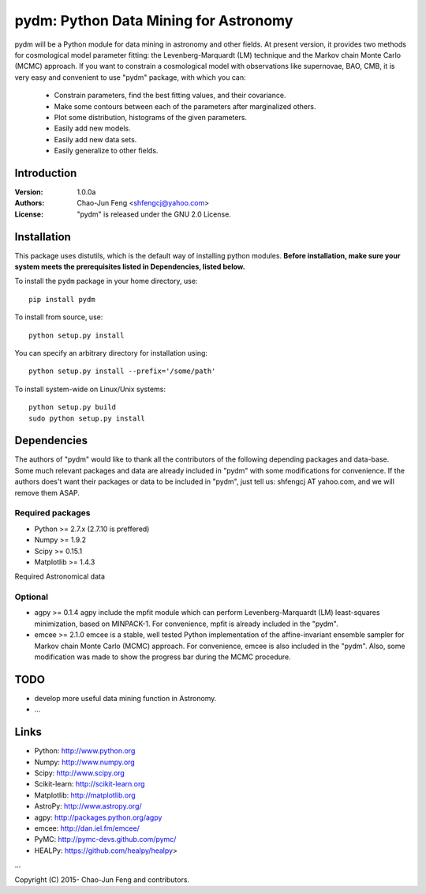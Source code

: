 
=======================================
pydm: Python Data Mining for Astronomy
=======================================

pydm will be a Python module for data mining in astronomy and other fields. At present version, it provides two methods for cosmological model parameter fitting: the Levenberg-Marquardt (LM) technique and the Markov chain Monte Carlo (MCMC) approach. If you want to constrain a cosmological model with observations like supernovae, BAO, CMB, it is very easy and  convenient to use "pydm" package, with which you can:

  - Constrain parameters, find the best fitting values, and their covariance.
  - Make some contours between each of the parameters after marginalized others.
  - Plot some distribution, histograms of the given parameters.
  - Easily add new models.
  - Easily add new data sets.
  - Easily generalize to other fields.

Introduction
============
:Version: 1.0.0a
:Authors: Chao-Jun Feng <shfengcj@yahoo.com>
:License: "pydm" is released under the GNU 2.0 License.


Installation
============

This package uses distutils, which is the default way of installing python
modules.  **Before installation, make sure your system meets the prerequisites
listed in Dependencies, listed below.**

To install the  ``pydm`` package in your home directory, use::

  pip install pydm

To install from source, use::

  python setup.py install

You can specify an arbitrary directory for installation using::

  python setup.py install --prefix='/some/path'

To install system-wide on Linux/Unix systems::

  python setup.py build
  sudo python setup.py install


Dependencies
============

The authors of "pydm" would like to thank all the contributors of the following depending packages and data-base. Some much relevant packages and data are already included in "pydm" with some modifications for convenience. If the authors does't want their packages or data to be included in "pydm", just tell us: shfengcj AT yahoo.com, and we will remove them ASAP.

Required packages
-----------------
- Python >= 2.7.x (2.7.10 is preffered)
- Numpy  >= 1.9.2
- Scipy  >= 0.15.1
- Matplotlib >= 1.4.3

Required Astronomical data


Optional
------------
- agpy  >= 0.1.4
  agpy include the mpfit module which can perform Levenberg-Marquardt (LM) least-squares minimization, based on MINPACK-1. For convenience, mpfit is already included in the "pydm".
- emcee >= 2.1.0
  emcee is a stable, well tested Python implementation of the affine-invariant ensemble sampler for Markov chain Monte Carlo (MCMC) approach. For convenience, emcee is also included in the "pydm". Also, some modification was made to show the progress bar during the MCMC procedure.


TODO
=======
- develop more useful data mining function in Astronomy.
- ...


Links
=======

- Python: http://www.python.org
- Numpy: http://www.numpy.org
- Scipy: http://www.scipy.org
- Scikit-learn: http://scikit-learn.org
- Matplotlib: http://matplotlib.org
- AstroPy: http://www.astropy.org/
- agpy: http://packages.python.org/agpy
- emcee: http://dan.iel.fm/emcee/
- PyMC: http://pymc-devs.github.com/pymc/
- HEALPy: https://github.com/healpy/healpy>
...

Copyright (C) 2015- Chao-Jun Feng and contributors.
